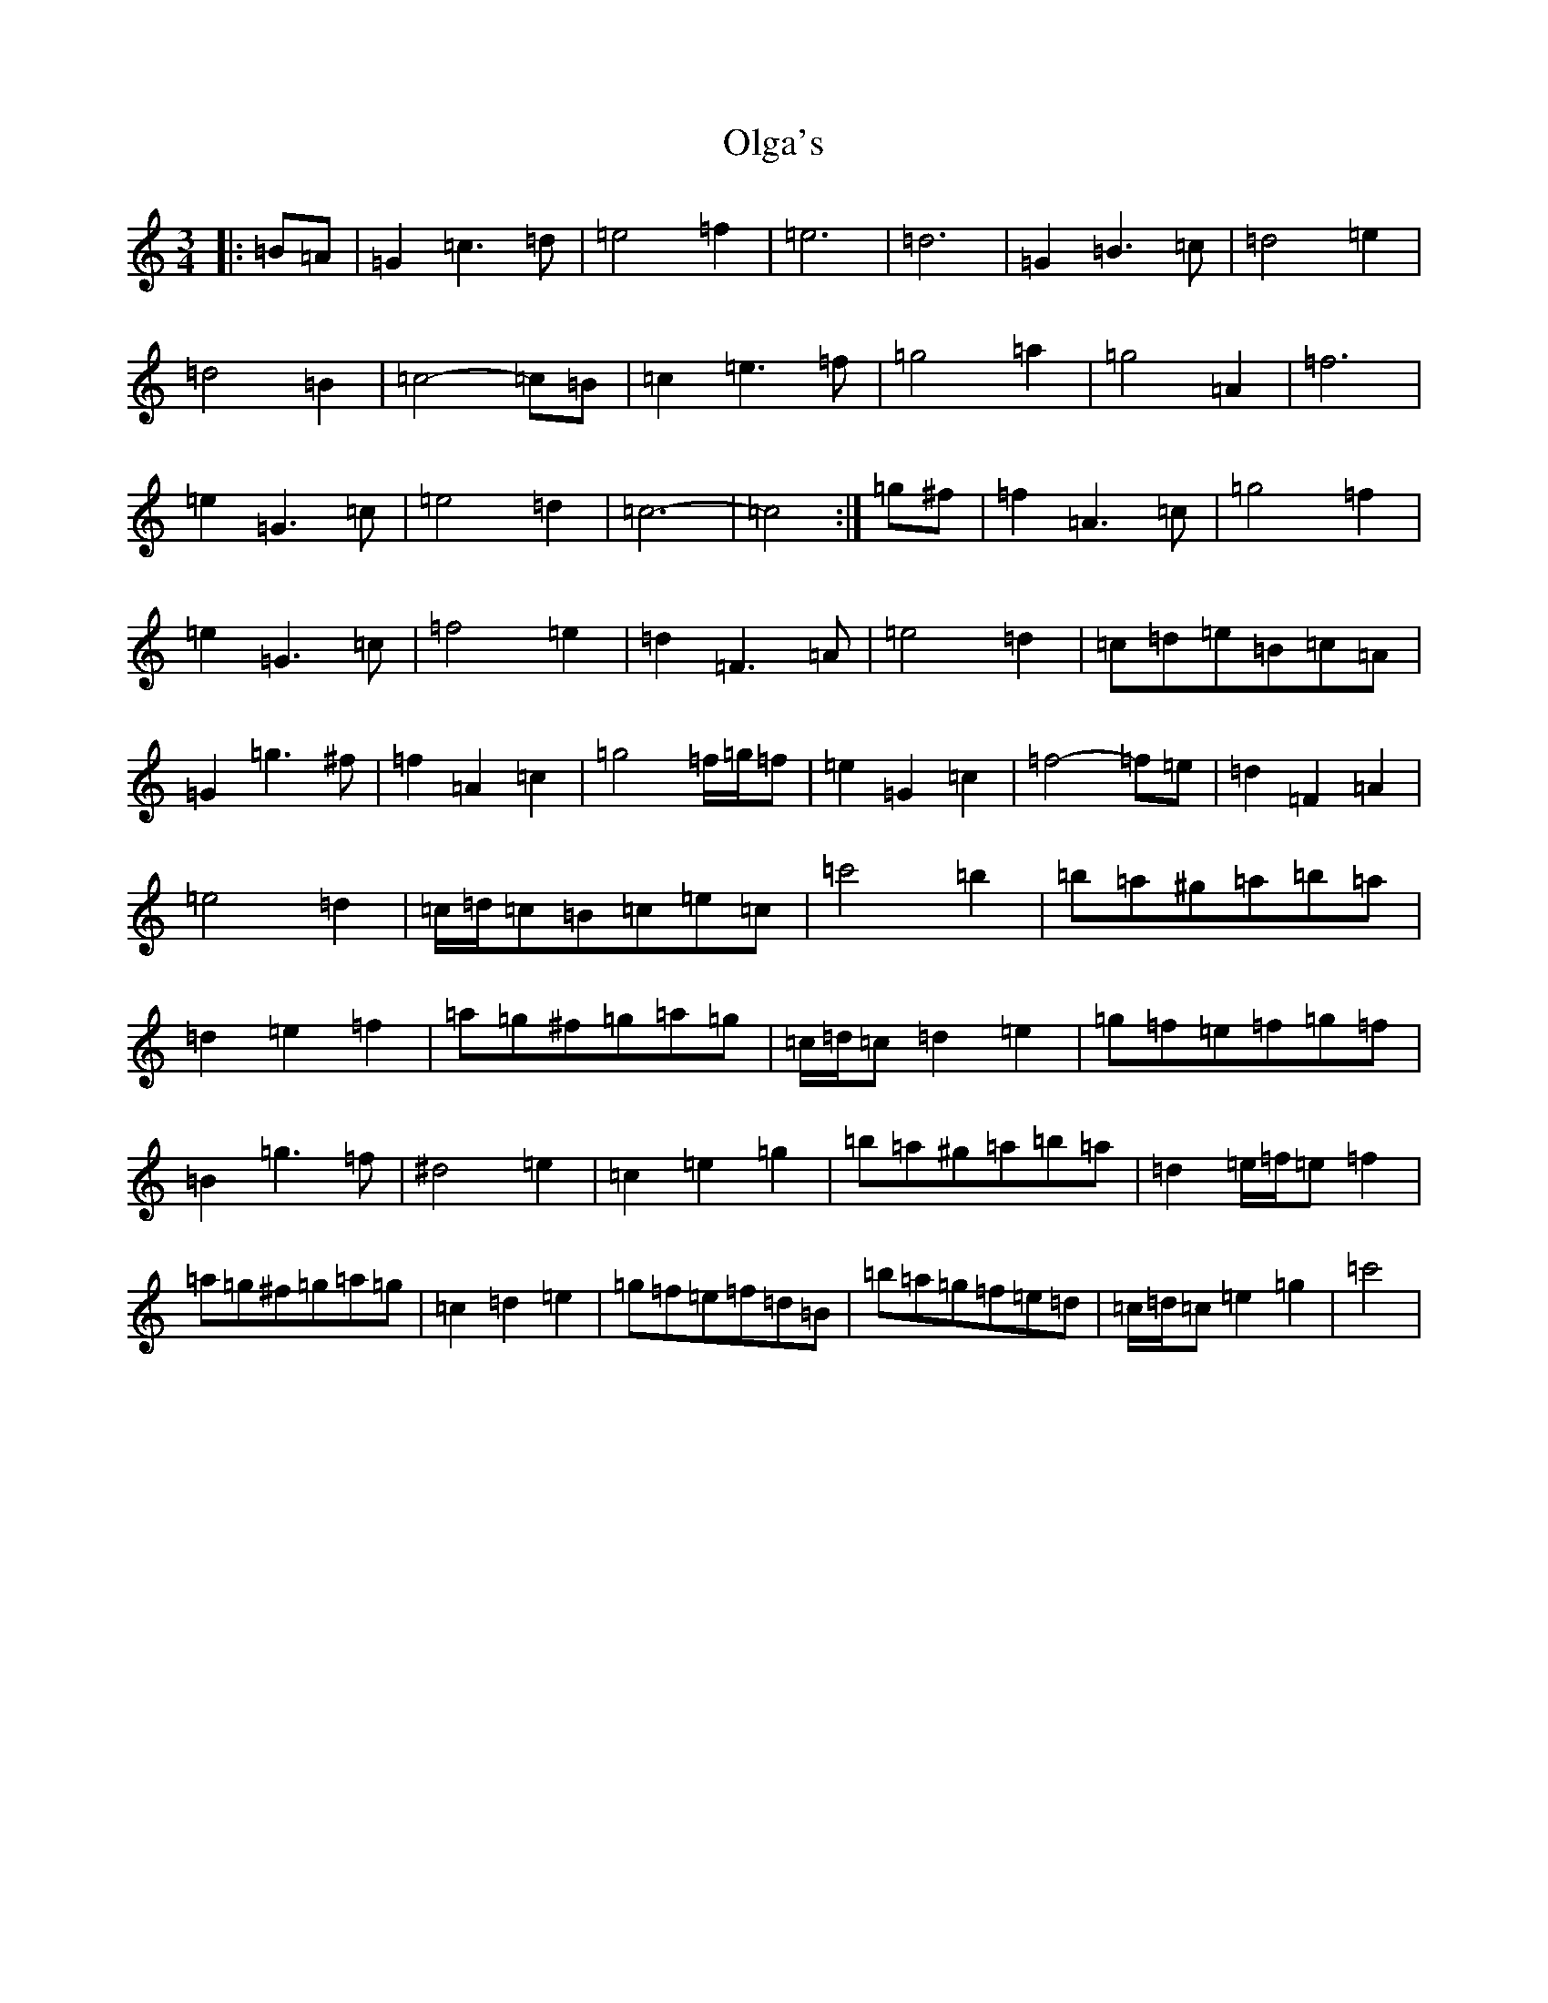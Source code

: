 X: 16066
T: Olga's
S: https://thesession.org/tunes/8338#setting8338
R: waltz
M:3/4
L:1/8
K: C Major
|:=B=A|=G2=c3=d|=e4=f2|=e6|=d6|=G2=B3=c|=d4=e2|=d4=B2|=c4-=c=B|=c2=e3=f|=g4=a2|=g4=A2|=f6|=e2=G3=c|=e4=d2|=c6-|=c4:|=g^f|=f2=A3=c|=g4=f2|=e2=G3=c|=f4=e2|=d2=F3=A|=e4=d2|=c=d=e=B=c=A|=G2=g3^f|=f2=A2=c2|=g4=f/2=g/2=f|=e2=G2=c2|=f4-=f=e|=d2=F2=A2|=e4=d2|=c/2=d/2=c=B=c=e=c|=c'4=b2|=b=a^g=a=b=a|=d2=e2=f2|=a=g^f=g=a=g|=c/2=d/2=c=d2=e2|=g=f=e=f=g=f|=B2=g3=f|^d4=e2|=c2=e2=g2|=b=a^g=a=b=a|=d2=e/2=f/2=e=f2|=a=g^f=g=a=g|=c2=d2=e2|=g=f=e=f=d=B|=b=a=g=f=e=d|=c/2=d/2=c=e2=g2|=c'4|